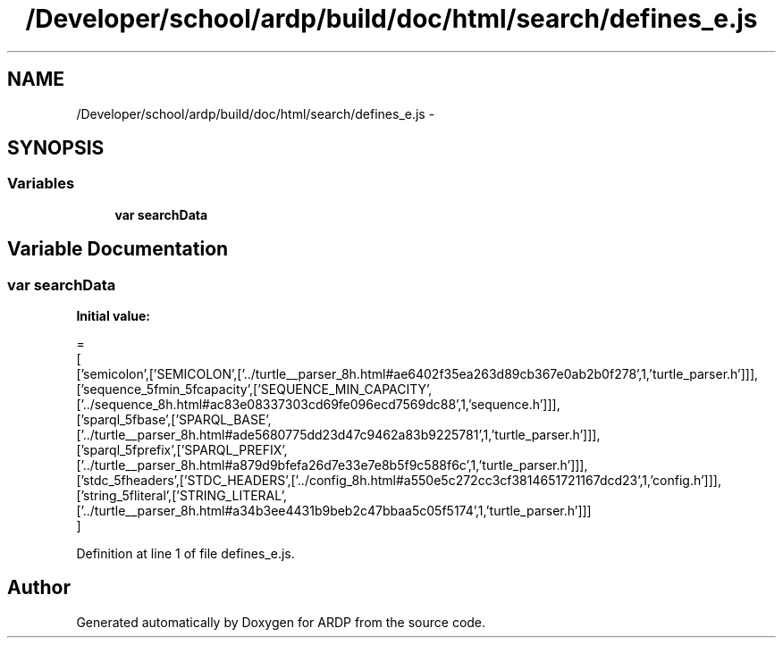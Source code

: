 .TH "/Developer/school/ardp/build/doc/html/search/defines_e.js" 3 "Tue Apr 19 2016" "Version 2.1.3" "ARDP" \" -*- nroff -*-
.ad l
.nh
.SH NAME
/Developer/school/ardp/build/doc/html/search/defines_e.js \- 
.SH SYNOPSIS
.br
.PP
.SS "Variables"

.in +1c
.ti -1c
.RI "\fBvar\fP \fBsearchData\fP"
.br
.in -1c
.SH "Variable Documentation"
.PP 
.SS "\fBvar\fP searchData"
\fBInitial value:\fP
.PP
.nf
=
[
  ['semicolon',['SEMICOLON',['\&.\&./turtle__parser_8h\&.html#ae6402f35ea263d89cb367e0ab2b0f278',1,'turtle_parser\&.h']]],
  ['sequence_5fmin_5fcapacity',['SEQUENCE_MIN_CAPACITY',['\&.\&./sequence_8h\&.html#ac83e08337303cd69fe096ecd7569dc88',1,'sequence\&.h']]],
  ['sparql_5fbase',['SPARQL_BASE',['\&.\&./turtle__parser_8h\&.html#ade5680775dd23d47c9462a83b9225781',1,'turtle_parser\&.h']]],
  ['sparql_5fprefix',['SPARQL_PREFIX',['\&.\&./turtle__parser_8h\&.html#a879d9bfefa26d7e33e7e8b5f9c588f6c',1,'turtle_parser\&.h']]],
  ['stdc_5fheaders',['STDC_HEADERS',['\&.\&./config_8h\&.html#a550e5c272cc3cf3814651721167dcd23',1,'config\&.h']]],
  ['string_5fliteral',['STRING_LITERAL',['\&.\&./turtle__parser_8h\&.html#a34b3ee4431b9beb2c47bbaa5c05f5174',1,'turtle_parser\&.h']]]
]
.fi
.PP
Definition at line 1 of file defines_e\&.js\&.
.SH "Author"
.PP 
Generated automatically by Doxygen for ARDP from the source code\&.
